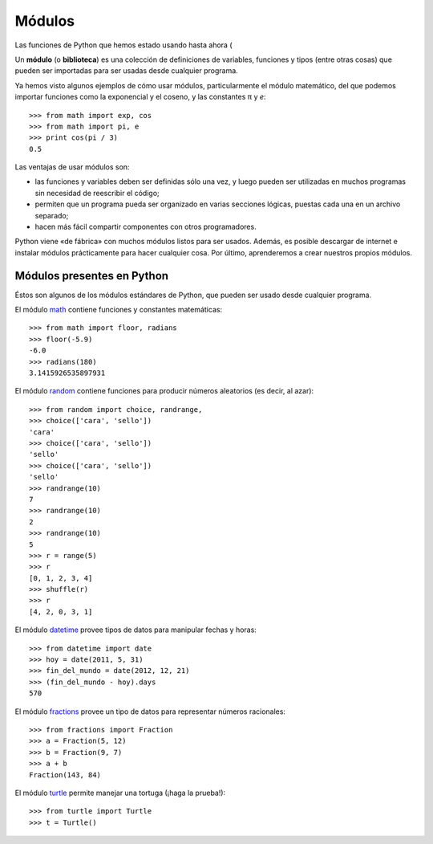 Módulos
=======

Las funciones de Python que hemos estado usando hasta ahora
(

.. index:: módulo, biblioteca

Un **módulo** (o **biblioteca**) es una colección de definiciones
de variables, funciones y tipos (entre otras cosas)
que pueden ser importadas para ser usadas desde cualquier programa.

Ya hemos visto algunos ejemplos de cómo usar módulos,
particularmente el módulo matemático,
del que podemos importar funciones
como la exponencial y el coseno,
y las constantes π y *e*::

    >>> from math import exp, cos
    >>> from math import pi, e
    >>> print cos(pi / 3)
    0.5

Las ventajas de usar módulos son:

* las funciones y variables deben ser definidas sólo una vez,
  y luego pueden ser utilizadas en muchos programas
  sin necesidad de reescribir el código;
* permiten que un programa pueda ser organizado en varias secciones lógicas,
  puestas cada una en un archivo separado;
* hacen más fácil compartir componentes con otros programadores.

Python viene «de fábrica» con muchos módulos listos para ser usados.
Además, es posible descargar de internet e instalar módulos
prácticamente para hacer cualquier cosa.
Por último, aprenderemos a crear nuestros propios módulos.

Módulos presentes en Python
---------------------------
Éstos son algunos de los módulos estándares de Python,
que pueden ser usado desde cualquier programa.

El módulo math_ contiene funciones y constantes matemáticas::

    >>> from math import floor, radians
    >>> floor(-5.9)
    -6.0
    >>> radians(180)
    3.1415926535897931

El módulo random_ contiene funciones para producir números aleatorios
(es decir, al azar)::

    >>> from random import choice, randrange, 
    >>> choice(['cara', 'sello'])
    'cara'
    >>> choice(['cara', 'sello'])
    'sello'
    >>> choice(['cara', 'sello'])
    'sello'
    >>> randrange(10)
    7
    >>> randrange(10)
    2
    >>> randrange(10)
    5
    >>> r = range(5)
    >>> r
    [0, 1, 2, 3, 4]
    >>> shuffle(r)
    >>> r
    [4, 2, 0, 3, 1]

El módulo datetime_ provee tipos de datos
para manipular fechas y horas::

    >>> from datetime import date
    >>> hoy = date(2011, 5, 31)
    >>> fin_del_mundo = date(2012, 12, 21)
    >>> (fin_del_mundo - hoy).days
    570

El módulo fractions_ provee un tipo de datos
para representar números racionales::

    >>> from fractions import Fraction
    >>> a = Fraction(5, 12)
    >>> b = Fraction(9, 7)
    >>> a + b
    Fraction(143, 84)

El módulo turtle_ permite manejar una tortuga
(¡haga la prueba!)::

    >>> from turtle import Turtle
    >>> t = Turtle()

.. _math: http://docs.python.org/library/math.html
.. _random: http://docs.python.org/library/random.html
.. _datetime: http://docs.python.org/library/datetime.html
.. _fractions: http://docs.python.org/library/fractions.html
.. _turtle: http://docs.python.org/library/turtle.html

